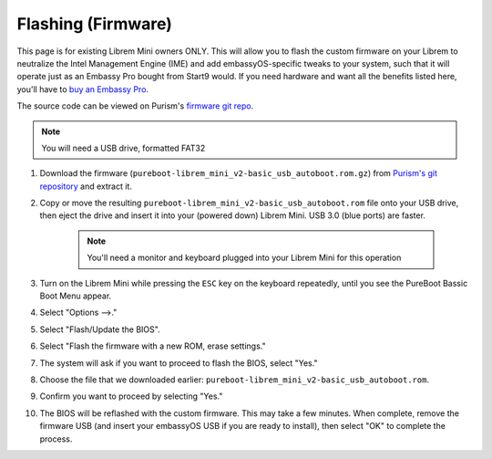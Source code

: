 .. _flashing-firmware:

===================
Flashing (Firmware)
===================
This page is for existing Librem Mini owners ONLY.  This will allow you to flash the custom firmware on your Librem to neutralize the Intel Management Engine (IME) and add embassyOS-specific tweaks to your system, such that it will operate just as an Embassy Pro bought from Start9 would.  If you need hardware and want all the benefits listed here, you'll have to `buy an Embassy Pro <https://store.start9.com>`_.

The source code can be viewed on Purism's `firmware git repo <https://source.puri.sm/firmware/pureboot/-/tree/start9-intel-wifi>`_.

.. note:: You will need a USB drive, formatted FAT32

#. Download the firmware (``pureboot-librem_mini_v2-basic_usb_autoboot.rom.gz``) from `Purism's git repository <https://source.puri.sm/firmware/releases/-/tree/master/librem_mini_v2/custom>`_ and extract it.

#. Copy or move the resulting ``pureboot-librem_mini_v2-basic_usb_autoboot.rom`` file onto your USB drive, then eject the drive and insert it into your (powered down) Librem Mini.  USB 3.0 (blue ports) are faster.

    .. note:: You'll need a monitor and keyboard plugged into your Librem Mini for this operation

#. Turn on the Librem Mini while pressing the ``ESC`` key on the keyboard repeatedly, until you see the PureBoot Bassic Boot Menu appear.

#. Select "Options -->."

#. Select "Flash/Update the BIOS".

#. Select "Flash the firmware with a new ROM, erase settings."

#. The system will ask if you want to proceed to flash the BIOS, select "Yes."

#. Choose the file that we downloaded earlier: ``pureboot-librem_mini_v2-basic_usb_autoboot.rom``.

#. Confirm you want to proceed by selecting "Yes."

#. The BIOS will be reflashed with the custom firmware.  This may take a few minutes.  When complete, remove the firmware USB (and insert your embassyOS USB if you are ready to install), then select "OK" to complete the process.

